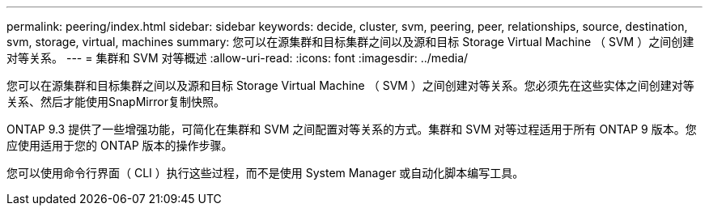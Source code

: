 ---
permalink: peering/index.html 
sidebar: sidebar 
keywords: decide, cluster, svm, peering, peer, relationships, source, destination, svm, storage, virtual, machines 
summary: 您可以在源集群和目标集群之间以及源和目标 Storage Virtual Machine （ SVM ）之间创建对等关系。 
---
= 集群和 SVM 对等概述
:allow-uri-read: 
:icons: font
:imagesdir: ../media/


[role="lead"]
您可以在源集群和目标集群之间以及源和目标 Storage Virtual Machine （ SVM ）之间创建对等关系。您必须先在这些实体之间创建对等关系、然后才能使用SnapMirror复制快照。

ONTAP 9.3 提供了一些增强功能，可简化在集群和 SVM 之间配置对等关系的方式。集群和 SVM 对等过程适用于所有 ONTAP 9 版本。您应使用适用于您的 ONTAP 版本的操作步骤。

您可以使用命令行界面（ CLI ）执行这些过程，而不是使用 System Manager 或自动化脚本编写工具。
